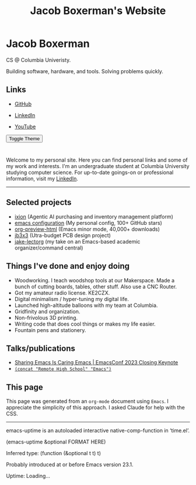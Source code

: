 #+TITLE: Jacob Boxerman's Website
#+OPTIONS: toc:nil date:nil author:nil num:nil title:nil
#+OPTIONS: html-link-use-abs-url:nil html-postamble:nil html-preamble:nil html-scripts:nil html-style:nil html5-fancy:nil tex:t
#+HTML_HEAD: <link rel="stylesheet" type="text/css" href="style.css"/>
#+HTML_HEAD: <script src="script.js"></script>


* Jacob Boxerman
:PROPERTIES:
:CUSTOM_ID: sidebar
:END:
CS @ Columbia Univeristy. 

Building software, hardware, and tools. Solving problems quickly.

** Links
+ [[https://github.com/jakebox/][GitHub]]
+ [[https://www.linkedin.com/in/jacob-boxerman/][LinkedIn]]
  
+ [[https://www.youtube.com/c/JakeBox0][YouTube]]
  
@@html:<button onclick="toggleTheme()">Toggle Theme</button>@@

* 
:PROPERTIES:
:CUSTOM_ID: main_content
:END:

Welcome to my personal site. Here you can find personal links and some of my work and interests. I'm an undergraduate student at Columbia University studying computer science. For up-to-date goings-on or professional information, visit my [[https://www.linkedin.com/in/jacob-boxerman/][LinkedIn]].
-----
** Selected projects
+ [[https://withixion.com/][ixion]] (Agentic AI purchasing and inventory management platform)
+ [[https://github.com/jakebox/jake-emacs][emacs configuration]] (My personal config, 100+ GitHub stars)
+ [[https://github.com/jakebox/org-preview-html][org-preview-html]] (Emacs minor mode, 40,000+ downloads)
+ [[http://jakebox.s3.us-east-2.amazonaws.com/common-app-highlight-web/index.html][jb3x3]] (Utra-budget PCB design project)
+ [[https://github.com/jakebox/jake-lectorg][jake-lectorg]] (my take on an Emacs-based academic organizer/command central)
  
** Things I've done and enjoy doing
+ Woodworking. I teach woodshop tools at our Makerspace. Made a bunch of cutting boards, tables, other stuff. Also use a CNC Router.
+ Got my amateur radio license. KE2CZX.
+ Digital minimalism / hyper-tuning my digital life.
+ Launched high-altitude balloons with my team at Columbia.
+ Gridfinity and organization.
+ Non-frivolous 3D printing.
+ Writing code that does cool things or makes my life easier.
+ Fountain pens and stationery.

** Talks/publications
+ [[https://youtu.be/L897BU3BT6g?si=2juEOZcsMG8bLZ8Z&t=1262][Sharing Emacs Is Caring Emacs | EmacsConf 2023 Closing Keynote]]
+ [[https://www.youtube.com/watch?v=7wKwPAWvPQs][~(concat "Remote High School" "Emacs")~]]

** This page
This page was generated from an ~org-mode~ document using ~Emacs~. I appreciate the simplicity of this approach. I asked Claude for help with the CSS.

------

emacs-uptime is an autoloaded interactive native-comp-function in ‘time.el’.

(emacs-uptime &optional FORMAT HERE)

Inferred type: (function (&optional t t) t)

Probably introduced at or before Emacs version 23.1.
#+BEGIN_EXPORT html
<span class="emacs-uptime" id="emacs-uptime">Uptime: Loading...</span>

#+END_EXPORT
